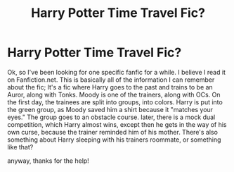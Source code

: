 #+TITLE: Harry Potter Time Travel Fic?

* Harry Potter Time Travel Fic?
:PROPERTIES:
:Author: licoriceootdeer
:Score: 2
:DateUnix: 1548734106.0
:DateShort: 2019-Jan-29
:FlairText: Request
:END:
Ok, so I've been looking for one specific fanfic for a while. I believe I read it on Fanfiction.net. This is basically all of the information I can remember about the fic; It's a fic where Harry goes to the past and trains to be an Auror, along with Tonks. Moody is one of the trainers, along with OCs. On the first day, the trainees are split into groups, into colors. Harry is put into the green group, as Moody saved him a shirt because it "matches your eyes." The group goes to an obstacle course. later, there is a mock dual competition, which Harry almost wins, except then he gets in the way of his own curse, because the trainer reminded him of his mother. There's also something about Harry sleeping with his trainers roommate, or something like that?

anyway, thanks for the help!

